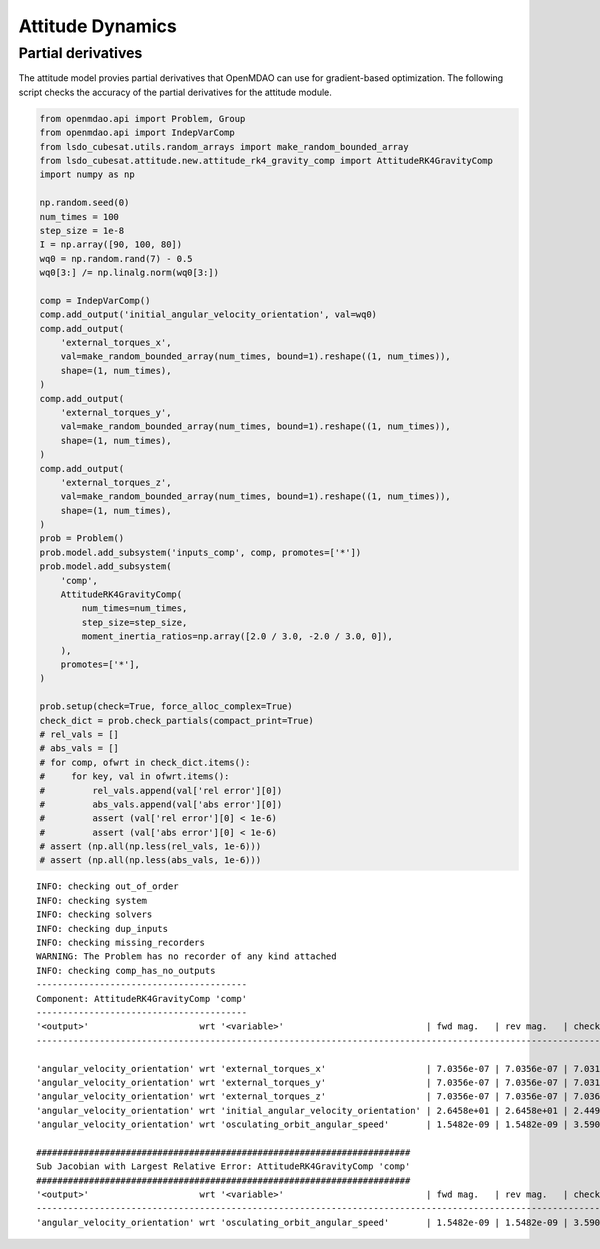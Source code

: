 Attitude Dynamics
=================

Partial derivatives
-------------------

The attitude model provies partial derivatives that OpenMDAO can use for
gradient-based optimization.
The following script checks the accuracy of the partial derivatives for
the attitude module.

.. code-block:: python

  from openmdao.api import Problem, Group
  from openmdao.api import IndepVarComp
  from lsdo_cubesat.utils.random_arrays import make_random_bounded_array
  from lsdo_cubesat.attitude.new.attitude_rk4_gravity_comp import AttitudeRK4GravityComp
  import numpy as np
  
  np.random.seed(0)
  num_times = 100
  step_size = 1e-8
  I = np.array([90, 100, 80])
  wq0 = np.random.rand(7) - 0.5
  wq0[3:] /= np.linalg.norm(wq0[3:])
  
  comp = IndepVarComp()
  comp.add_output('initial_angular_velocity_orientation', val=wq0)
  comp.add_output(
      'external_torques_x',
      val=make_random_bounded_array(num_times, bound=1).reshape((1, num_times)),
      shape=(1, num_times),
  )
  comp.add_output(
      'external_torques_y',
      val=make_random_bounded_array(num_times, bound=1).reshape((1, num_times)),
      shape=(1, num_times),
  )
  comp.add_output(
      'external_torques_z',
      val=make_random_bounded_array(num_times, bound=1).reshape((1, num_times)),
      shape=(1, num_times),
  )
  prob = Problem()
  prob.model.add_subsystem('inputs_comp', comp, promotes=['*'])
  prob.model.add_subsystem(
      'comp',
      AttitudeRK4GravityComp(
          num_times=num_times,
          step_size=step_size,
          moment_inertia_ratios=np.array([2.0 / 3.0, -2.0 / 3.0, 0]),
      ),
      promotes=['*'],
  )
  
  prob.setup(check=True, force_alloc_complex=True)
  check_dict = prob.check_partials(compact_print=True)
  # rel_vals = []
  # abs_vals = []
  # for comp, ofwrt in check_dict.items():
  #     for key, val in ofwrt.items():
  #         rel_vals.append(val['rel error'][0])
  #         abs_vals.append(val['abs error'][0])
  #         assert (val['rel error'][0] < 1e-6)
  #         assert (val['abs error'][0] < 1e-6)
  # assert (np.all(np.less(rel_vals, 1e-6)))
  # assert (np.all(np.less(abs_vals, 1e-6)))
  
::

  INFO: checking out_of_order
  INFO: checking system
  INFO: checking solvers
  INFO: checking dup_inputs
  INFO: checking missing_recorders
  WARNING: The Problem has no recorder of any kind attached
  INFO: checking comp_has_no_outputs
  ----------------------------------------
  Component: AttitudeRK4GravityComp 'comp'
  ----------------------------------------
  '<output>'                     wrt '<variable>'                           | fwd mag.   | rev mag.   | check mag. | a(fwd-chk) | a(rev-chk) | a(fwd-rev) | r(fwd-chk) | r(rev-chk) | r(fwd-rev)
  ----------------------------------------------------------------------------------------------------------------------------------------------------------------------------------------------
  
  'angular_velocity_orientation' wrt 'external_torques_x'                   | 7.0356e-07 | 7.0356e-07 | 7.0317e-07 | 3.1582e-09 | 3.1582e-09 | 0.0000e+00 | 4.4914e-03 | 4.4914e-03 | 0.0000e+00 >REL_TOL
  'angular_velocity_orientation' wrt 'external_torques_y'                   | 7.0356e-07 | 7.0356e-07 | 7.0313e-07 | 4.4341e-09 | 4.4341e-09 | 0.0000e+00 | 6.3062e-03 | 6.3062e-03 | 0.0000e+00 >REL_TOL
  'angular_velocity_orientation' wrt 'external_torques_z'                   | 7.0356e-07 | 7.0356e-07 | 7.0366e-07 | 3.9656e-09 | 3.9656e-09 | 0.0000e+00 | 5.6357e-03 | 5.6357e-03 | 0.0000e+00 >REL_TOL
  'angular_velocity_orientation' wrt 'initial_angular_velocity_orientation' | 2.6458e+01 | 2.6458e+01 | 2.4495e+01 | 1.0000e+01 | 1.0000e+01 | 3.6453e-20 | 4.0825e-01 | 4.0825e-01 | 1.4882e-21 >ABS_TOL >REL_TOL
  'angular_velocity_orientation' wrt 'osculating_orbit_angular_speed'       | 1.5482e-09 | 1.5482e-09 | 3.5900e-09 | 3.4410e-09 | 3.4410e-09 | 0.0000e+00 | 9.5848e-01 | 9.5848e-01 | 0.0000e+00 >REL_TOL
  
  #######################################################################
  Sub Jacobian with Largest Relative Error: AttitudeRK4GravityComp 'comp'
  #######################################################################
  '<output>'                     wrt '<variable>'                           | fwd mag.   | rev mag.   | check mag. | a(fwd-chk) | a(rev-chk) | a(fwd-rev) | r(fwd-chk) | r(rev-chk) | r(fwd-rev)
  ----------------------------------------------------------------------------------------------------------------------------------------------------------------------------------------------
  'angular_velocity_orientation' wrt 'osculating_orbit_angular_speed'       | 1.5482e-09 | 1.5482e-09 | 3.5900e-09 | 3.4410e-09 | 3.4410e-09 | 0.0000e+00 | 9.5848e-01 | 9.5848e-01 | 0.0000e+00
  
